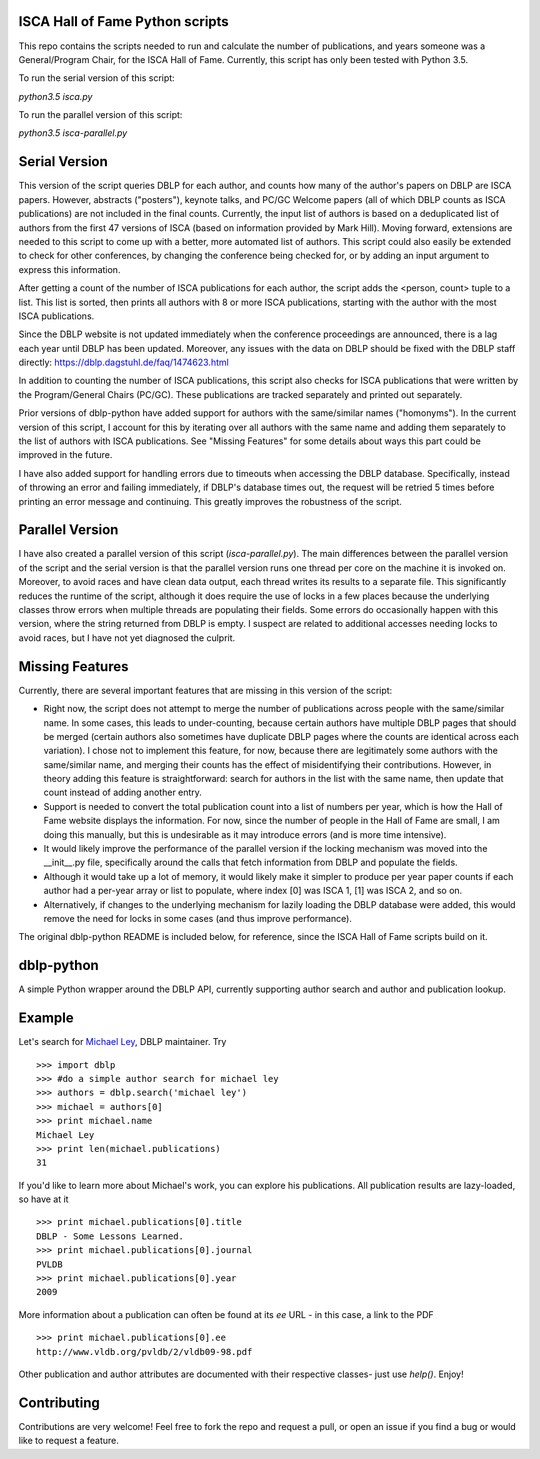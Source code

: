 ISCA Hall of Fame Python scripts
================================
This repo contains the scripts needed to run and calculate the number of publications, and years someone was a General/Program Chair, for the ISCA Hall of Fame.  Currently, this script has only been tested with Python 3.5.

To run the serial version of this script:

`python3.5 isca.py`

To run the parallel version of this script:

`python3.5 isca-parallel.py`

Serial Version
==============

This version of the script queries DBLP for each author, and counts how many of the author's papers on DBLP are ISCA papers.  However, abstracts ("posters"), keynote talks, and PC/GC Welcome papers (all of which DBLP counts as ISCA publications) are not included in the final counts.  Currently, the input list of authors is based on a deduplicated list of authors from the first 47 versions of ISCA (based on information provided by Mark Hill).  Moving forward, extensions are needed to this script to come up with a better, more automated list of authors.  This script could also easily be extended to check for other conferences, by changing the conference being checked for, or by adding an input argument to express this information.

After getting a count of the number of ISCA publications for each author, the script adds the <person, count> tuple to a list.  This list is sorted, then prints all authors with 8 or more ISCA publications, starting with the author with the most ISCA publications.

Since the DBLP website is not updated immediately when the conference proceedings are announced, there is a lag each year until DBLP has been updated.  Moreover, any issues with the data on DBLP should be fixed with the DBLP staff directly: https://dblp.dagstuhl.de/faq/1474623.html

In addition to counting the number of ISCA publications, this script also checks for ISCA publications that were written by the Program/General Chairs (PC/GC).  These publications are tracked separately and printed out separately.

Prior versions of dblp-python have added support for authors with the same/similar names ("homonyms").  In the current version of this script, I account for this by iterating over all authors with the same name and adding them separately to the list of authors with ISCA publications.  See "Missing Features" for some details about ways this part could be improved in the future.

I have also added support for handling errors due to timeouts when accessing the DBLP database.  Specifically, instead of throwing an error and failing immediately, if DBLP's database times out, the request will be retried 5 times before printing an error message and continuing.  This greatly improves the robustness of the script.

Parallel Version
================

I have also created a parallel version of this script (`isca-parallel.py`).  The main differences between the parallel version of the script and the serial version is that the parallel version runs one thread per core on the machine it is invoked on.  Moreover, to avoid races and have clean data output, each thread writes its results to a separate file.  This significantly reduces the runtime of the script, although it does require the use of locks in a few places because the underlying classes throw errors when multiple threads are populating their fields.  Some errors do occasionally happen with this version, where the string returned from DBLP is empty.  I suspect are related to additional accesses needing locks to avoid races, but I have not yet diagnosed the culprit.

Missing Features
================

Currently, there are several important features that are missing in this version of the script:

- Right now, the script does not attempt to merge the number of publications across people with the same/similar name.  In some cases, this leads to under-counting, because certain authors have multiple DBLP pages that should be merged (certain authors also sometimes have duplicate DBLP pages where the counts are identical across each variation).  I chose not to implement this feature, for now, because there are legitimately some authors with the same/similar name, and merging their counts has the effect of misidentifying their contributions.  However, in theory adding this feature is straightforward: search for authors in the list with the same name, then update that count instead of adding another entry.
- Support is needed to convert the total publication count into a list of numbers per year, which is how the Hall of Fame website displays the information.  For now, since the number of people in the Hall of Fame are small, I am doing this manually, but this is undesirable as it may introduce errors (and is more time intensive).
- It would likely improve the performance of the parallel version if the locking mechanism was moved into the __init__.py file, specifically around the calls that fetch information from DBLP and populate the fields.
- Although it would take up a lot of memory, it would likely make it simpler to produce per year paper counts if each author had a per-year array or list to populate, where index [0] was ISCA 1, [1] was ISCA 2, and so on.
- Alternatively, if changes to the underlying mechanism for lazily loading the DBLP database were added, this would remove the need for locks in some cases (and thus improve performance).

The original dblp-python README is included below, for reference, since the ISCA Hall of Fame scripts build on it.

dblp-python
===========

A simple Python wrapper around the DBLP API, currently supporting author search and author and publication lookup.

Example
=======

Let's search for `Michael Ley`_, DBLP maintainer. Try ::

    >>> import dblp
    >>> #do a simple author search for michael ley
    >>> authors = dblp.search('michael ley')
    >>> michael = authors[0]
    >>> print michael.name
    Michael Ley
    >>> print len(michael.publications)
    31

If you'd like to learn more about Michael's work, you can explore his publications. All publication results are lazy-loaded, so have at it ::

   >>> print michael.publications[0].title
   DBLP - Some Lessons Learned.
   >>> print michael.publications[0].journal
   PVLDB
   >>> print michael.publications[0].year
   2009

More information about a publication can often be found at its `ee` URL - in this case, a link to the PDF ::

   >>> print michael.publications[0].ee
   http://www.vldb.org/pvldb/2/vldb09-98.pdf

Other publication and author attributes are documented with their respective classes- just use `help()`. Enjoy!

.. _Michael Ley: http://www.informatik.uni-trier.de/~ley/

Contributing
============

Contributions are very welcome! Feel free to fork the repo and request a pull, or open an issue if you find a bug or would like to request a feature.

